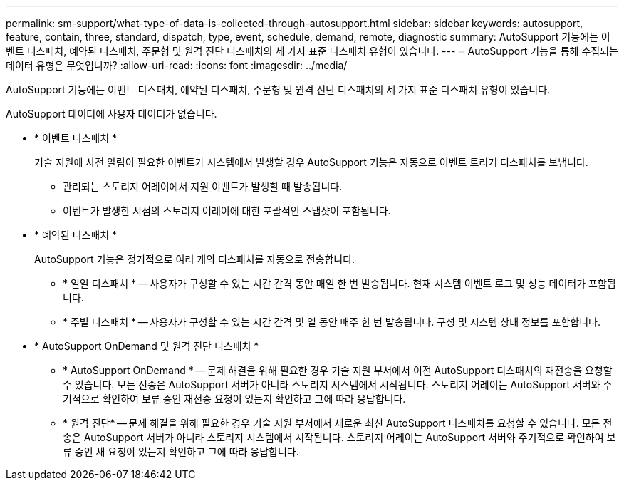 ---
permalink: sm-support/what-type-of-data-is-collected-through-autosupport.html 
sidebar: sidebar 
keywords: autosupport, feature, contain, three, standard, dispatch, type, event, schedule, demand, remote, diagnostic 
summary: AutoSupport 기능에는 이벤트 디스패치, 예약된 디스패치, 주문형 및 원격 진단 디스패치의 세 가지 표준 디스패치 유형이 있습니다. 
---
= AutoSupport 기능을 통해 수집되는 데이터 유형은 무엇입니까?
:allow-uri-read: 
:icons: font
:imagesdir: ../media/


[role="lead"]
AutoSupport 기능에는 이벤트 디스패치, 예약된 디스패치, 주문형 및 원격 진단 디스패치의 세 가지 표준 디스패치 유형이 있습니다.

AutoSupport 데이터에 사용자 데이터가 없습니다.

* * 이벤트 디스패치 *
+
기술 지원에 사전 알림이 필요한 이벤트가 시스템에서 발생할 경우 AutoSupport 기능은 자동으로 이벤트 트리거 디스패치를 보냅니다.

+
** 관리되는 스토리지 어레이에서 지원 이벤트가 발생할 때 발송됩니다.
** 이벤트가 발생한 시점의 스토리지 어레이에 대한 포괄적인 스냅샷이 포함됩니다.


* * 예약된 디스패치 *
+
AutoSupport 기능은 정기적으로 여러 개의 디스패치를 자동으로 전송합니다.

+
** * 일일 디스패치 * -- 사용자가 구성할 수 있는 시간 간격 동안 매일 한 번 발송됩니다. 현재 시스템 이벤트 로그 및 성능 데이터가 포함됩니다.
** * 주별 디스패치 * -- 사용자가 구성할 수 있는 시간 간격 및 일 동안 매주 한 번 발송됩니다. 구성 및 시스템 상태 정보를 포함합니다.


* * AutoSupport OnDemand 및 원격 진단 디스패치 *
+
** * AutoSupport OnDemand * -- 문제 해결을 위해 필요한 경우 기술 지원 부서에서 이전 AutoSupport 디스패치의 재전송을 요청할 수 있습니다. 모든 전송은 AutoSupport 서버가 아니라 스토리지 시스템에서 시작됩니다. 스토리지 어레이는 AutoSupport 서버와 주기적으로 확인하여 보류 중인 재전송 요청이 있는지 확인하고 그에 따라 응답합니다.
** * 원격 진단* -- 문제 해결을 위해 필요한 경우 기술 지원 부서에서 새로운 최신 AutoSupport 디스패치를 요청할 수 있습니다. 모든 전송은 AutoSupport 서버가 아니라 스토리지 시스템에서 시작됩니다. 스토리지 어레이는 AutoSupport 서버와 주기적으로 확인하여 보류 중인 새 요청이 있는지 확인하고 그에 따라 응답합니다.



